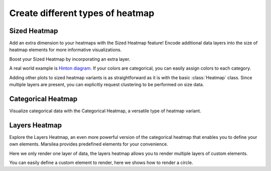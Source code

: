 Create different types of heatmap
=================================


Sized Heatmap
-------------

Add an extra dimension to your heatmaps with the Sized Heatmap feature!
Encode additional data layers into the size of heatmap elements for more informative visualizations.

.. plot::
    :context: close-figs

        >>> import marsilea as hg
        >>> size, color = np.random.randn(11, 12), np.random.randn(11, 12)
        >>> sh = hg.SizedHeatmap(size=size, color=color)
        >>> sh.render()

    You may also add an extra layer to the sized heatmap.

        >>> import marsilea as hg
        >>> size, color = np.random.randn(11, 12), np.random.randn(11, 12)
        >>> sh = hg.SizedHeatmap(size=size, color=color)
        >>> sh.render()

    You may also add an extra layer to the sized heatmap.

    >>> import marsilea as hg
    >>> size, color = np.random.randn(11, 12), np.random.randn(11, 12)
    >>> sh = hg.SizedHeatmap(size=size, color=color)
    >>> sh.render()

Boost your Sized Heatmap by incorporating an extra layer.

.. plot::
    :context: close-figs

        >>> from marsilea.plotter import ColorMesh
        >>> sh = hg.SizedHeatmap(size=size, color=color)
        >>> data = np.random.randn(11, 12)
        >>> sh.add_layer(ColorMesh(data, cmap="BrBG"), zorder=-1)
        >>> sh.render()

    A real world example is

        >>> from marsilea.plotter import ColorMesh
        >>> sh = hg.SizedHeatmap(size=size, color=color)
        >>> data = np.random.randn(11, 12)
        >>> sh.add_layer(ColorMesh(data, cmap="BrBG"), zorder=-1)
        >>> sh.render()

    A real world example is

    >>> from marsilea.plotter import ColorMesh
    >>> sh = hg.SizedHeatmap(size=size, color=color)
    >>> data = np.random.randn(11, 12)
    >>> sh.add_layer(ColorMesh(data, cmap="BrBG"), zorder=-1)
    >>> sh.render()


A real world example is `Hinton diagram <https://matplotlib.org/stable/gallery/specialty_plots/hinton_demo.html>`_.
If your colors are categorical, you can easily assign colors to each category.


.. plot::
    :context: close-figs

    >>> matrix = np.random.randint(-10, 10, (10, 10))
    >>> size = np.random.randint(-10, 10, (10, 10))
    >>> color = matrix > 0
    >>> sh = hg.SizedHeatmap(size=size, color=color, marker="s",
    ...                      palette={True: "#E87A90", False: "#BEC23F"})
    >>> sh.add_legends()
    >>> sh.render()


Adding other plots to sized heatmap variants is as straightforward as it is with the basic :class:`Heatmap` class.
Since multiple layers are present, you can explicitly request clustering to be performed on size data.


.. plot::
    :context: close-figs

        >>> from marsilea.plotter import Violin
        >>> sh = hg.SizedHeatmap(size=size, color=color, marker="s", cluster_data=size,
        ...                      palette={True: "#E87A90", False: "#BEC23F"})
        >>> sh.hsplit(cut=[5])
        >>> sh.add_dendrogram("left")
        >>> sh.add_top(Violin(np.random.randint(10, 100, (10, 10)), color="pink", inner="stick"), pad=.1)
        >>> sh.add_legends()
        >>> sh.render()

        >>> from marsilea.plotter import Violin
        >>> sh = hg.SizedHeatmap(size=size, color=color, marker="s", cluster_data=size,
        ...                      palette={True: "#E87A90", False: "#BEC23F"})
        >>> sh.hsplit(cut=[5])
        >>> sh.add_dendrogram("left")
        >>> sh.add_top(Violin(np.random.randint(10, 100, (10, 10)), color="pink", inner="stick"), pad=.1)
        >>> sh.add_legends()
        >>> sh.render()

    >>> from marsilea.plotter import Violin
    >>> sh = hg.SizedHeatmap(size=size, color=color, marker="s", cluster_data=size,
    ...                      palette={True: "#E87A90", False: "#BEC23F"})
    >>> sh.hsplit(cut=[5])
    >>> sh.add_dendrogram("left")
    >>> sh.add_top(Violin(np.random.randint(10, 100, (10, 10)), color="pink", inner="stick"), pad=.1)
    >>> sh.add_legends()
    >>> sh.render()

Categorical Heatmap
-------------------

Visualize categorical data with the Categorical Heatmap, a versatile type of heatmap variant.

.. plot::
    :context: close-figs

    >>> cats = np.random.choice([0, 1, 2, 3], (11, 12))
    >>> ch = hg.CatHeatmap(cats)
    >>> ch.add_legends()
    >>> ch.render()

Layers Heatmap
--------------

Explore the Layers Heatmap, an even more powerful version of the categorical heatmap that enables you to define your own elements.
Marsilea provides predefined elements for your convenience.

.. plot::
    :context: close-figs

        >>> from marsilea.layers import Layers, Rect, FrameRect, FracRect
        >>> mapper = {0: Rect(color="red"), 1: Rect(color="purple"),
        ...           2: FrameRect(color="yellow"), 3: FracRect(color="blue"),
        ...           4: Rect(color="orange"), 5: FracRect(color="cyan")}
        >>> data = np.random.choice([0, 1, 2, 3, 4, 5], (10, 10))
        >>> l = Layers(data=data, pieces=mapper)
        >>> l.render()

    Here we only render one layer of data, the layers heatmap allows you to render multiple layers of
    custom elements.

        >>> from marsilea.layers import Layers, Rect, FrameRect, FracRect
        >>> mapper = {0: Rect(color="red"), 1: Rect(color="purple"),
        ...           2: FrameRect(color="yellow"), 3: FracRect(color="blue"),
        ...           4: Rect(color="orange"), 5: FracRect(color="cyan")}
        >>> data = np.random.choice([0, 1, 2, 3, 4, 5], (10, 10))
        >>> l = Layers(data=data, pieces=mapper)
        >>> l.render()

    Here we only render one layer of data, the layers heatmap allows you to render multiple layers of
    custom elements.

    >>> from marsilea.layers import Layers, Rect, FrameRect, FracRect
    >>> mapper = {0: Rect(color="red"), 1: Rect(color="purple"),
    ...           2: FrameRect(color="yellow"), 3: FracRect(color="blue"),
    ...           4: Rect(color="orange"), 5: FracRect(color="cyan")}
    >>> data = np.random.choice([0, 1, 2, 3, 4, 5], (10, 10))
    >>> l = Layers(data=data, pieces=mapper)
    >>> l.render()

Here we only render one layer of data, the layers heatmap allows you to render multiple layers of
custom elements.

.. plot::
    :context: close-figs

    >>> d0 = np.random.choice([0, 1], (5, 10))
    >>> d1 = np.random.choice([0, 1], (5, 10))
    >>> d2 = np.random.choice([0, 1], (5, 10))
    >>> d3 = np.random.choice([0, 1], (5, 10))
    >>> d4 = np.random.choice([0, 1], (5, 10))
    >>> layers = [d0, d1, d2, d3, d4]
    >>> pieces = [Rect(color="red", label="red rect"),
    ...           Rect(color="purple", label="purple rect"),
    ...           Rect(color="orange", label="orange rect"),
    ...           FrameRect(color="green", label="green rect"),
    ...           FracRect(color="blue", label="blue rect")]
    >>> la = hg.layers.Layers(layers=layers, pieces=pieces, cluster_data=d0)
    >>> la.hsplit(cut=[2], spacing=0.05)
    >>> la.add_dendrogram("left")
    >>> la.add_legends()
    >>> la.render()

You can easily define a custom element to render, here we shows how to render a circle.

.. plot::
    :context: close-figs

        >>> from marsilea.layers import Piece, preview
        >>> from matplotlib.patches import Circle
        >>> class MyCircle(Piece):
        ...     def __init__(self, color="C0", label=None):
        ...         self.color = color
        ...         self.label = label
        ...
        ...     def draw(self, x, y, w, h, ax):
        ...         return Circle((x + 0.5, y + 0.5), radius=min(w, h)/2, lw=1, facecolor=self.color)
        >>> preview(MyCircle())

        >>> from marsilea.layers import Piece, preview
        >>> from matplotlib.patches import Circle
        >>> class MyCircle(Piece):
        ...     def __init__(self, color="C0", label=None):
        ...         self.color = color
        ...         self.label = label
        ...
        ...     def draw(self, x, y, w, h, ax):
        ...         return Circle((x + 0.5, y + 0.5), radius=min(w, h)/2, lw=1, facecolor=self.color)
        >>> preview(MyCircle())

    >>> from marsilea.layers import Piece, preview
    >>> from matplotlib.patches import Circle
    >>> class MyCircle(Piece):
    ...     def __init__(self, color="C0", label=None):
    ...         self.color = color
    ...         self.label = label
    ...
    ...     def draw(self, x, y, w, h, ax):
    ...         return Circle((x + 0.5, y + 0.5), radius=min(w, h)/2, lw=1, facecolor=self.color)
    >>> preview(MyCircle())